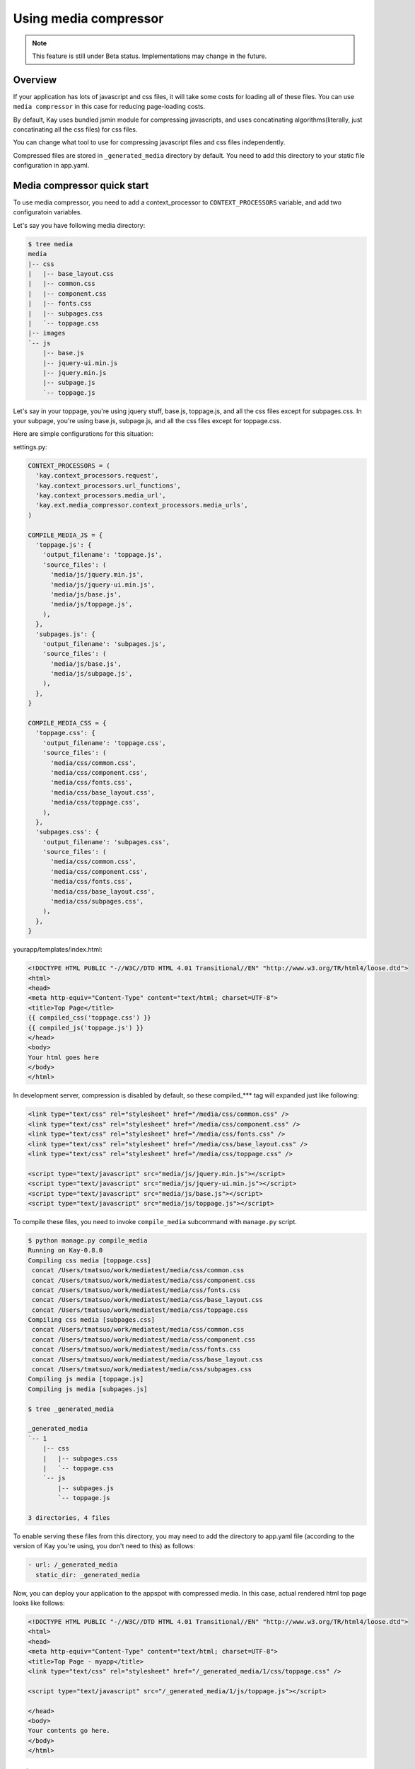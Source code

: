 
======================
Using media compressor
======================

.. note::

   This feature is still under Beta status. Implementations may change
   in the future.

Overview
========

If your application has lots of javascript and css files, it will take
some costs for loading all of these files. You can use ``media
compressor`` in this case for reducing page-loading costs.

By default, Kay uses bundled jsmin module for compressing javascripts,
and uses concatinating algorithms(literally, just concatinating all
the css files) for css files.

You can change what tool to use for compressing javascript files and
css files independently.

Compressed files are stored in ``_generated_media`` directory by
default. You need to add this directory to your static file
configuration in app.yaml.

Media compressor quick start
============================

To use media compressor, you need to add a context_processor to
``CONTEXT_PROCESSORS`` variable, and add two configuratoin variables.

Let's say you have following media directory:

.. code-block:: bash

   $ tree media
   media
   |-- css
   |   |-- base_layout.css
   |   |-- common.css
   |   |-- component.css
   |   |-- fonts.css
   |   |-- subpages.css
   |   `-- toppage.css
   |-- images
   `-- js
       |-- base.js
       |-- jquery-ui.min.js
       |-- jquery.min.js
       |-- subpage.js
       `-- toppage.js

Let's say in your toppage, you're using jquery stuff, base.js, toppage.js, and all the css files except for subpages.css. In your subpage, you're using base.js, subpage.js, and all the css files except for toppage.css.

Here are simple configurations for this situation:

settings.py:

.. code-block:: python

   CONTEXT_PROCESSORS = (
     'kay.context_processors.request',
     'kay.context_processors.url_functions',
     'kay.context_processors.media_url',
     'kay.ext.media_compressor.context_processors.media_urls',
   )

   COMPILE_MEDIA_JS = {
     'toppage.js': {
       'output_filename': 'toppage.js',
       'source_files': (
	 'media/js/jquery.min.js',
	 'media/js/jquery-ui.min.js',
	 'media/js/base.js',
	 'media/js/toppage.js',
       ),
     },
     'subpages.js': {
       'output_filename': 'subpages.js',
       'source_files': (
	 'media/js/base.js',
	 'media/js/subpage.js',
       ),
     },
   }

   COMPILE_MEDIA_CSS = {
     'toppage.css': {
       'output_filename': 'toppage.css',
       'source_files': (
	 'media/css/common.css',
	 'media/css/component.css',
	 'media/css/fonts.css',
	 'media/css/base_layout.css',
	 'media/css/toppage.css',
       ),
     },
     'subpages.css': {
       'output_filename': 'subpages.css',
       'source_files': (
	 'media/css/common.css',
	 'media/css/component.css',
	 'media/css/fonts.css',
	 'media/css/base_layout.css',
	 'media/css/subpages.css',
       ),
     },
   }

yourapp/templates/index.html:

.. code-block:: html

   <!DOCTYPE HTML PUBLIC "-//W3C//DTD HTML 4.01 Transitional//EN" "http://www.w3.org/TR/html4/loose.dtd">
   <html>
   <head>
   <meta http-equiv="Content-Type" content="text/html; charset=UTF-8">
   <title>Top Page</title>
   {{ compiled_css('toppage.css') }}
   {{ compiled_js('toppage.js') }}
   </head>
   <body>
   Your html goes here
   </body>
   </html>

In development server, compression is disabled by default, so these
compiled_*** tag will expanded just like following:

.. code-block:: html

   <link type="text/css" rel="stylesheet" href="/media/css/common.css" /> 
   <link type="text/css" rel="stylesheet" href="/media/css/component.css" /> 
   <link type="text/css" rel="stylesheet" href="/media/css/fonts.css" /> 
   <link type="text/css" rel="stylesheet" href="/media/css/base_layout.css" /> 
   <link type="text/css" rel="stylesheet" href="/media/css/toppage.css" /> 

   <script type="text/javascript" src="media/js/jquery.min.js"></script> 
   <script type="text/javascript" src="media/js/jquery-ui.min.js"></script> 
   <script type="text/javascript" src="media/js/base.js"></script> 
   <script type="text/javascript" src="media/js/toppage.js"></script> 


To compile these files, you need to invoke ``compile_media``
subcommand with ``manage.py`` script.

.. code-block:: bash

   $ python manage.py compile_media
   Running on Kay-0.8.0
   Compiling css media [toppage.css]
    concat /Users/tmatsuo/work/mediatest/media/css/common.css
    concat /Users/tmatsuo/work/mediatest/media/css/component.css
    concat /Users/tmatsuo/work/mediatest/media/css/fonts.css
    concat /Users/tmatsuo/work/mediatest/media/css/base_layout.css
    concat /Users/tmatsuo/work/mediatest/media/css/toppage.css
   Compiling css media [subpages.css]
    concat /Users/tmatsuo/work/mediatest/media/css/common.css
    concat /Users/tmatsuo/work/mediatest/media/css/component.css
    concat /Users/tmatsuo/work/mediatest/media/css/fonts.css
    concat /Users/tmatsuo/work/mediatest/media/css/base_layout.css
    concat /Users/tmatsuo/work/mediatest/media/css/subpages.css
   Compiling js media [toppage.js]
   Compiling js media [subpages.js]

   $ tree _generated_media

   _generated_media
   `-- 1
       |-- css
       |   |-- subpages.css
       |   `-- toppage.css
       `-- js
	   |-- subpages.js
	   `-- toppage.js

   3 directories, 4 files

To enable serving these files from this directory, you may need to add
the directory to app.yaml file (according to the version of Kay you're
using, you don't need to this) as follows:

.. code-block:: yaml

   - url: /_generated_media
     static_dir: _generated_media

Now, you can deploy your application to the appspot with compressed
media. In this case, actual rendered html top page looks like follows:

.. code-block:: html

   <!DOCTYPE HTML PUBLIC "-//W3C//DTD HTML 4.01 Transitional//EN" "http://www.w3.org/TR/html4/loose.dtd"> 
   <html> 
   <head> 
   <meta http-equiv="Content-Type" content="text/html; charset=UTF-8"> 
   <title>Top Page - myapp</title> 
   <link type="text/css" rel="stylesheet" href="/_generated_media/1/css/toppage.css" /> 

   <script type="text/javascript" src="/_generated_media/1/js/toppage.js"></script> 

   </head> 
   <body> 
   Your contents go here.
   </body> 
   </html>

References
==========

Available tool options for javascript files are:

* ``concat``

  Just concatinating all the javascripts

* ``jsminify``

  Use bundled jsmin module for compressing javascripts

* ``goog_calcdeps``

  Use calcdeps.py in google's closure library for
  compressing/calclating dependencies.

* ``goog_compiler``

  Use closure compiler for compressing js files.


Available tool options for css files are:

* ``separate``

  Just copying all the css files

* ``concat``

  Just concatinating all the css files

* ``csstidy``

  Use csstidy for compressing css files. You need to install csstidy
  by yourself.


TODO
====

* Image handling
* More detailed references


